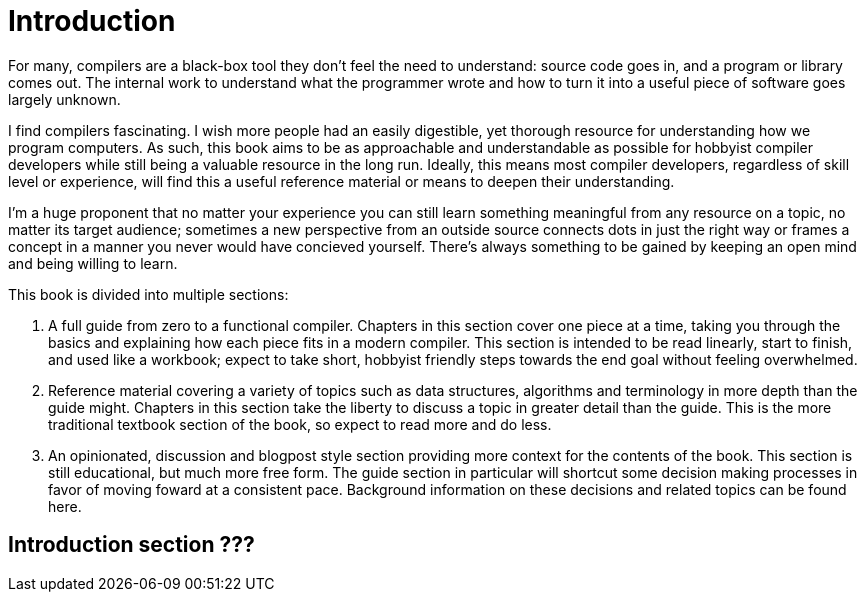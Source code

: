 = Introduction

For many, compilers are a black-box tool they don't feel the need to understand: source code goes in, and a program or library comes out.
The internal work to understand what the programmer wrote and how to turn it into a useful piece of software goes largely unknown.

I find compilers fascinating.
I wish more people had an easily digestible, yet thorough resource for understanding how we program computers.
As such, this book aims to be as approachable and understandable as possible for hobbyist compiler developers while still being a valuable resource in the long run.
Ideally, this means most compiler developers, regardless of skill level or experience, will find this a useful reference material or means to deepen their understanding.

I'm a huge proponent that no matter your experience you can still learn something meaningful from any resource on a topic, no matter its target audience;
sometimes a new perspective from an outside source connects dots in just the right way or frames a concept in a manner you never would have concieved yourself.
There's always something to be gained by keeping an open mind and being willing to learn.

This book is divided into multiple sections:

. A full guide from zero to a functional compiler.
Chapters in this section cover one piece at a time, taking you through the basics and explaining how each piece fits in a modern compiler.
This section is intended to be read linearly, start to finish, and used like a workbook;
expect to take short, hobbyist friendly steps towards the end goal without feeling overwhelmed.

. Reference material covering a variety of topics such as data structures, algorithms and terminology in more depth than the guide might.
Chapters in this section take the liberty to discuss a topic in greater detail than the guide.
This is the more traditional textbook section of the book, so expect to read more and do less.

. An opinionated, discussion and blogpost style section providing more context for the contents of the book.
This section is still educational, but much more free form.
The guide section in particular will shortcut some decision making processes in favor of moving foward at a consistent pace.
Background information on these decisions and related topics can be found here.

== Introduction section ???
